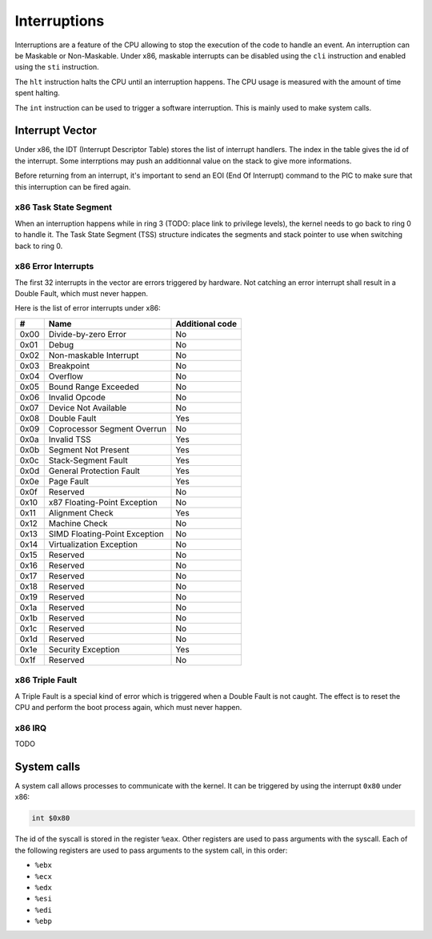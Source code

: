 Interruptions
*************

Interruptions are a feature of the CPU allowing to stop the execution of the code to handle an event.
An interruption can be Maskable or Non-Maskable. Under x86, maskable interrupts can be disabled using the ``cli`` instruction and enabled using the ``sti`` instruction.

The ``hlt`` instruction halts the CPU until an interruption happens.
The CPU usage is measured with the amount of time spent halting.

The ``int`` instruction can be used to trigger a software interruption. This is mainly used to make system calls.

Interrupt Vector
================

Under x86, the IDT (Interrupt Descriptor Table) stores the list of interrupt handlers.
The index in the table gives the id of the interrupt.
Some interrptions may push an additionnal value on the stack to give more informations.

Before returning from an interrupt, it's important to send an EOI (End Of Interrupt) command to the PIC to make sure that this interruption can be fired again.



x86 Task State Segment
----------------------

When an interruption happens while in ring 3 (TODO: place link to privilege levels), the kernel needs to go back to ring 0 to handle it.
The Task State Segment (TSS) structure indicates the segments and stack pointer to use when switching back to ring 0.



x86 Error Interrupts
--------------------

The first 32 interrupts in the vector are errors triggered by hardware.
Not catching an error interrupt shall result in a Double Fault, which must never happen.

Here is the list of error interrupts under x86:

+------+-------------------------------+-----------------+
| #    | Name                          | Additional code |
+======+===============================+=================+
| 0x00 | Divide-by-zero Error          | No              |
+------+-------------------------------+-----------------+
| 0x01 | Debug                         | No              |
+------+-------------------------------+-----------------+
| 0x02 | Non-maskable Interrupt        | No              |
+------+-------------------------------+-----------------+
| 0x03 | Breakpoint                    | No              |
+------+-------------------------------+-----------------+
| 0x04 | Overflow                      | No              |
+------+-------------------------------+-----------------+
| 0x05 | Bound Range Exceeded          | No              |
+------+-------------------------------+-----------------+
| 0x06 | Invalid Opcode                | No              |
+------+-------------------------------+-----------------+
| 0x07 | Device Not Available          | No              |
+------+-------------------------------+-----------------+
| 0x08 | Double Fault                  | Yes             |
+------+-------------------------------+-----------------+
| 0x09 | Coprocessor Segment Overrun   | No              |
+------+-------------------------------+-----------------+
| 0x0a | Invalid TSS                   | Yes             |
+------+-------------------------------+-----------------+
| 0x0b | Segment Not Present           | Yes             |
+------+-------------------------------+-----------------+
| 0x0c | Stack-Segment Fault           | Yes             |
+------+-------------------------------+-----------------+
| 0x0d | General Protection Fault      | Yes             |
+------+-------------------------------+-----------------+
| 0x0e | Page Fault                    | Yes             |
+------+-------------------------------+-----------------+
| 0x0f | Reserved                      | No              |
+------+-------------------------------+-----------------+
| 0x10 | x87 Floating-Point Exception  | No              |
+------+-------------------------------+-----------------+
| 0x11 | Alignment Check               | Yes             |
+------+-------------------------------+-----------------+
| 0x12 | Machine Check                 | No              |
+------+-------------------------------+-----------------+
| 0x13 | SIMD Floating-Point Exception | No              |
+------+-------------------------------+-----------------+
| 0x14 | Virtualization Exception      | No              |
+------+-------------------------------+-----------------+
| 0x15 | Reserved                      | No              |
+------+-------------------------------+-----------------+
| 0x16 | Reserved                      | No              |
+------+-------------------------------+-----------------+
| 0x17 | Reserved                      | No              |
+------+-------------------------------+-----------------+
| 0x18 | Reserved                      | No              |
+------+-------------------------------+-----------------+
| 0x19 | Reserved                      | No              |
+------+-------------------------------+-----------------+
| 0x1a | Reserved                      | No              |
+------+-------------------------------+-----------------+
| 0x1b | Reserved                      | No              |
+------+-------------------------------+-----------------+
| 0x1c | Reserved                      | No              |
+------+-------------------------------+-----------------+
| 0x1d | Reserved                      | No              |
+------+-------------------------------+-----------------+
| 0x1e | Security Exception            | Yes             |
+------+-------------------------------+-----------------+
| 0x1f | Reserved                      | No              |
+------+-------------------------------+-----------------+



x86 Triple Fault
----------------

A Triple Fault is a special kind of error which is triggered when a Double Fault is not caught.
The effect is to reset the CPU and perform the boot process again, which must never happen.



x86 IRQ
-------

TODO



System calls
============

A system call allows processes to communicate with the kernel. It can be triggered by using the interrupt ``0x80`` under x86:

.. code:: asm

    int $0x80

The id of the syscall is stored in the register ``%eax``.  Other registers are used to pass arguments with the syscall.
Each of the following registers are used to pass arguments to the system call, in this order:

- ``%ebx``
- ``%ecx``
- ``%edx``
- ``%esi``
- ``%edi``
- ``%ebp``
